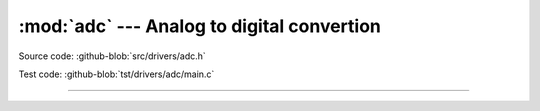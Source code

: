:mod:`adc` --- Analog to digital convertion
===========================================

.. module:: adc
   :synopsis: Analog to digital convertion.

Source code: :github-blob:`src/drivers/adc.h`

Test code: :github-blob:`tst/drivers/adc/main.c`

--------------------------------------------------

.. doxygenfile:: drivers/adc.h
   :project: simba

